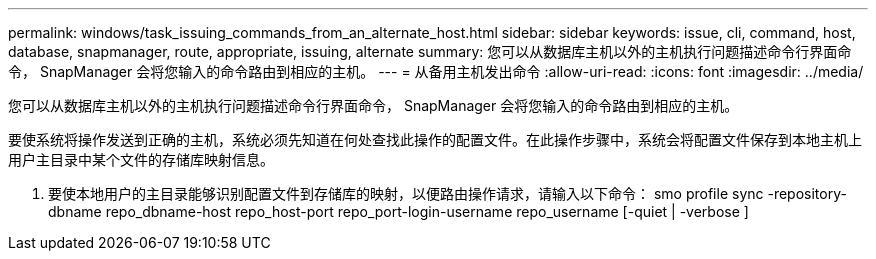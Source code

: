 ---
permalink: windows/task_issuing_commands_from_an_alternate_host.html 
sidebar: sidebar 
keywords: issue, cli, command, host, database, snapmanager, route, appropriate, issuing, alternate 
summary: 您可以从数据库主机以外的主机执行问题描述命令行界面命令， SnapManager 会将您输入的命令路由到相应的主机。 
---
= 从备用主机发出命令
:allow-uri-read: 
:icons: font
:imagesdir: ../media/


[role="lead"]
您可以从数据库主机以外的主机执行问题描述命令行界面命令， SnapManager 会将您输入的命令路由到相应的主机。

要使系统将操作发送到正确的主机，系统必须先知道在何处查找此操作的配置文件。在此操作步骤中，系统会将配置文件保存到本地主机上用户主目录中某个文件的存储库映射信息。

. 要使本地用户的主目录能够识别配置文件到存储库的映射，以便路由操作请求，请输入以下命令： smo profile sync -repository-dbname repo_dbname-host repo_host-port repo_port-login-username repo_username [-quiet | -verbose ]

